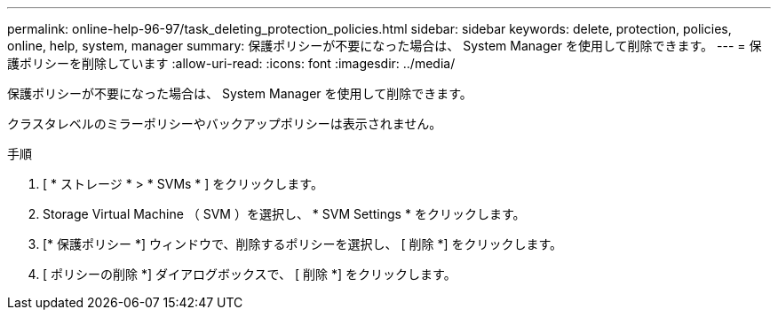 ---
permalink: online-help-96-97/task_deleting_protection_policies.html 
sidebar: sidebar 
keywords: delete, protection, policies, online, help, system, manager 
summary: 保護ポリシーが不要になった場合は、 System Manager を使用して削除できます。 
---
= 保護ポリシーを削除しています
:allow-uri-read: 
:icons: font
:imagesdir: ../media/


[role="lead"]
保護ポリシーが不要になった場合は、 System Manager を使用して削除できます。

クラスタレベルのミラーポリシーやバックアップポリシーは表示されません。

.手順
. [ * ストレージ * > * SVMs * ] をクリックします。
. Storage Virtual Machine （ SVM ）を選択し、 * SVM Settings * をクリックします。
. [* 保護ポリシー *] ウィンドウで、削除するポリシーを選択し、 [ 削除 *] をクリックします。
. [ ポリシーの削除 *] ダイアログボックスで、 [ 削除 *] をクリックします。

